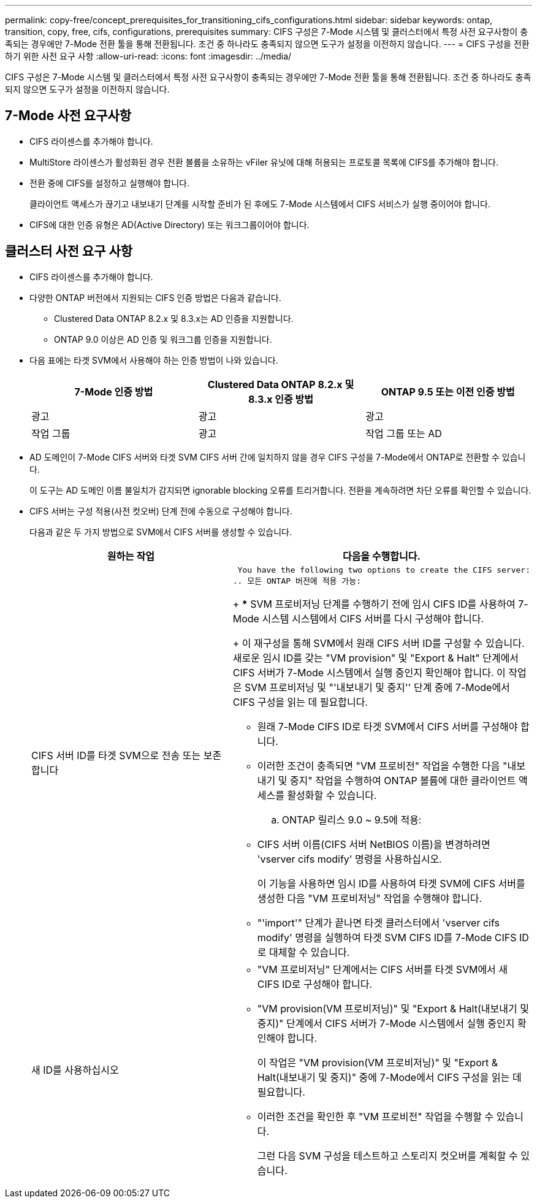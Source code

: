 ---
permalink: copy-free/concept_prerequisites_for_transitioning_cifs_configurations.html 
sidebar: sidebar 
keywords: ontap, transition, copy, free, cifs, configurations, prerequisites 
summary: CIFS 구성은 7-Mode 시스템 및 클러스터에서 특정 사전 요구사항이 충족되는 경우에만 7-Mode 전환 툴을 통해 전환됩니다. 조건 중 하나라도 충족되지 않으면 도구가 설정을 이전하지 않습니다. 
---
= CIFS 구성을 전환하기 위한 사전 요구 사항
:allow-uri-read: 
:icons: font
:imagesdir: ../media/


[role="lead"]
CIFS 구성은 7-Mode 시스템 및 클러스터에서 특정 사전 요구사항이 충족되는 경우에만 7-Mode 전환 툴을 통해 전환됩니다. 조건 중 하나라도 충족되지 않으면 도구가 설정을 이전하지 않습니다.



== 7-Mode 사전 요구사항

* CIFS 라이센스를 추가해야 합니다.
* MultiStore 라이센스가 활성화된 경우 전환 볼륨을 소유하는 vFiler 유닛에 대해 허용되는 프로토콜 목록에 CIFS를 추가해야 합니다.
* 전환 중에 CIFS를 설정하고 실행해야 합니다.
+
클라이언트 액세스가 끊기고 내보내기 단계를 시작할 준비가 된 후에도 7-Mode 시스템에서 CIFS 서비스가 실행 중이어야 합니다.

* CIFS에 대한 인증 유형은 AD(Active Directory) 또는 워크그룹이어야 합니다.




== 클러스터 사전 요구 사항

* CIFS 라이센스를 추가해야 합니다.
* 다양한 ONTAP 버전에서 지원되는 CIFS 인증 방법은 다음과 같습니다.
+
** Clustered Data ONTAP 8.2.x 및 8.3.x는 AD 인증을 지원합니다.
** ONTAP 9.0 이상은 AD 인증 및 워크그룹 인증을 지원합니다.


* 다음 표에는 타겟 SVM에서 사용해야 하는 인증 방법이 나와 있습니다.
+
|===
| 7-Mode 인증 방법 | Clustered Data ONTAP 8.2.x 및 8.3.x 인증 방법 | ONTAP 9.5 또는 이전 인증 방법 


 a| 
광고
 a| 
광고
 a| 
광고



 a| 
작업 그룹
 a| 
광고
 a| 
작업 그룹 또는 AD

|===
* AD 도메인이 7-Mode CIFS 서버와 타겟 SVM CIFS 서버 간에 일치하지 않을 경우 CIFS 구성을 7-Mode에서 ONTAP로 전환할 수 있습니다.
+
이 도구는 AD 도메인 이름 불일치가 감지되면 ignorable blocking 오류를 트리거합니다. 전환을 계속하려면 차단 오류를 확인할 수 있습니다.

* CIFS 서버는 구성 적용(사전 컷오버) 단계 전에 수동으로 구성해야 합니다.
+
다음과 같은 두 가지 방법으로 SVM에서 CIFS 서버를 생성할 수 있습니다.

+
|===
| 원하는 작업 | 다음을 수행합니다. 


 a| 
CIFS 서버 ID를 타겟 SVM으로 전송 또는 보존합니다
 a| 
 You have the following two options to create the CIFS server:
.. 모든 ONTAP 버전에 적용 가능:
+
*** SVM 프로비저닝 단계를 수행하기 전에 임시 CIFS ID를 사용하여 7-Mode 시스템 시스템에서 CIFS 서버를 다시 구성해야 합니다.
+
이 재구성을 통해 SVM에서 원래 CIFS 서버 ID를 구성할 수 있습니다. 새로운 임시 ID를 갖는 "VM provision" 및 "Export & Halt" 단계에서 CIFS 서버가 7-Mode 시스템에서 실행 중인지 확인해야 합니다. 이 작업은 SVM 프로비저닝 및 "'내보내기 및 중지'' 단계 중에 7-Mode에서 CIFS 구성을 읽는 데 필요합니다.

*** 원래 7-Mode CIFS ID로 타겟 SVM에서 CIFS 서버를 구성해야 합니다.
*** 이러한 조건이 충족되면 "VM 프로비전" 작업을 수행한 다음 "내보내기 및 중지" 작업을 수행하여 ONTAP 볼륨에 대한 클라이언트 액세스를 활성화할 수 있습니다.


.. ONTAP 릴리스 9.0 ~ 9.5에 적용:
+
*** CIFS 서버 이름(CIFS 서버 NetBIOS 이름)을 변경하려면 'vserver cifs modify' 명령을 사용하십시오.
+
이 기능을 사용하면 임시 ID를 사용하여 타겟 SVM에 CIFS 서버를 생성한 다음 "VM 프로비저닝" 작업을 수행해야 합니다.

*** "'import'" 단계가 끝나면 타겟 클러스터에서 'vserver cifs modify' 명령을 실행하여 타겟 SVM CIFS ID를 7-Mode CIFS ID로 대체할 수 있습니다.






 a| 
새 ID를 사용하십시오
 a| 
** "VM 프로비저닝" 단계에서는 CIFS 서버를 타겟 SVM에서 새 CIFS ID로 구성해야 합니다.
** "VM provision(VM 프로비저닝)" 및 "Export & Halt(내보내기 및 중지)" 단계에서 CIFS 서버가 7-Mode 시스템에서 실행 중인지 확인해야 합니다.
+
이 작업은 "VM provision(VM 프로비저닝)" 및 "Export & Halt(내보내기 및 중지)" 중에 7-Mode에서 CIFS 구성을 읽는 데 필요합니다.

** 이러한 조건을 확인한 후 "VM 프로비전" 작업을 수행할 수 있습니다.
+
그런 다음 SVM 구성을 테스트하고 스토리지 컷오버를 계획할 수 있습니다.



|===


